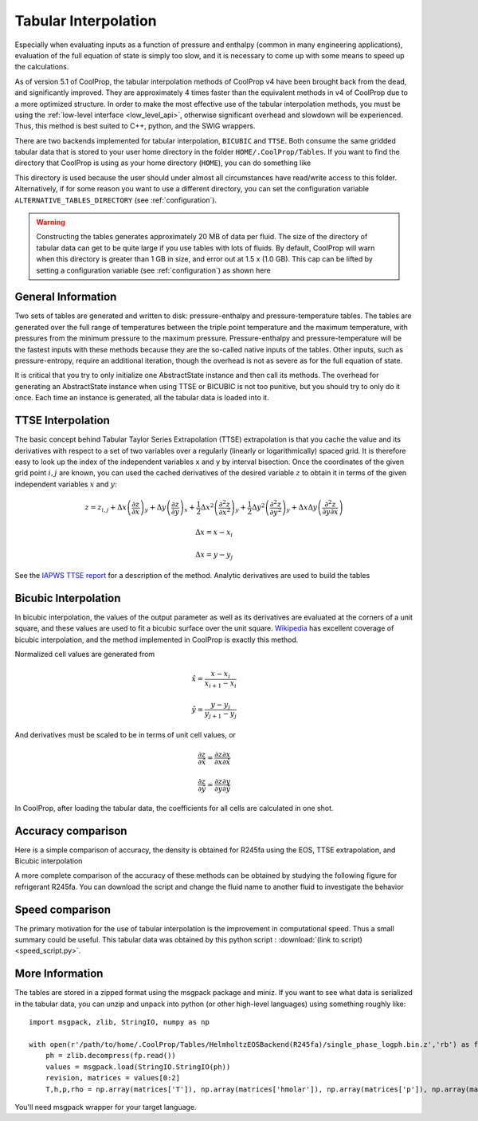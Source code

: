 .. _tabular_interpolation:

**********************
Tabular Interpolation
**********************

Especially when evaluating inputs as a function of pressure and enthalpy (common in many engineering applications), evaluation of the full equation of state is simply too slow, and it is necessary to come up with some means to speed up the calculations.  

As of version 5.1 of CoolProp, the tabular interpolation methods of CoolProp v4 have been brought back from the dead, and significantly improved.  They are approximately 4 times faster than the equivalent methods in v4 of CoolProp due to a more optimized structure.  In order to make the most effective use of the tabular interpolation methods, you must be using the :ref:`low-level interface <low_level_api>`, otherwise significant overhead and slowdown will be experienced.  Thus, this method is best suited to C++, python, and the SWIG wrappers.

There are two backends implemented for tabular interpolation, ``BICUBIC`` and ``TTSE``.  Both consume the same gridded tabular data that is stored to your user home directory in the folder ``HOME/.CoolProp/Tables``.  If you want to find the directory that CoolProp is using as your home directory (``HOME``), you can do something like 

.. ipython::

    In [0]: import CoolProp.CoolProp as CP
    
    In [1]: CP.get_global_param_string("HOME")

This directory is used because the user should under almost all circumstances have read/write access to this folder.  Alternatively, if for some reason you want to use a different directory, you can set the configuration variable ``ALTERNATIVE_TABLES_DIRECTORY`` (see :ref:`configuration`).

.. warning::

    Constructing the tables generates approximately 20 MB of data per fluid. The size of the directory of tabular data can get to be quite large if you use tables with lots of fluids.  By default, CoolProp will warn when this directory is greater than 1 GB in size, and error out at 1.5 x (1.0 GB).  This cap can be lifted by setting a configuration variable (see :ref:`configuration`) as shown here
    
.. ipython::

    In [0]: import CoolProp.CoolProp as CP, json
    
    In [1]: jj = json.loads(CP.get_config_as_json_string())
    
    In [2]: jj['MAXIMUM_TABLE_DIRECTORY_SIZE_IN_GB'] = 1.0
    
    In [3]: jj = CP.set_config_as_json_string(json.dumps(jj))

General Information
-------------------

Two sets of tables are generated and written to disk: pressure-enthalpy and pressure-temperature tables.  The tables are generated over the full range of temperatures between the triple point temperature and the maximum temperature, with pressures from the minimum pressure to the maximum pressure.  Pressure-enthalpy and pressure-temperature will be the fastest inputs with these methods because they are the so-called native inputs of the tables.  Other inputs, such as pressure-entropy, require an additional iteration, though the overhead is not as severe as for the full equation of state.

It is critical that you try to only initialize one AbstractState instance and then call its methods. The overhead for generating an AbstractState instance when using TTSE or BICUBIC is not too punitive, but you should try to only do it once.  Each time an instance is generated, all the tabular data is loaded into it.

TTSE Interpolation
------------------

The basic concept behind Tabular Taylor Series Extrapolation (TTSE) extrapolation is that you cache the value and its derivatives with respect to a set of two variables over a regularly (linearly or logarithmically) spaced grid.  It is therefore easy to look up the index of the independent variables ``x`` and ``y`` by interval bisection.  Once the coordinates of the given grid point :math:`i,j` are known, you can used the cached derivatives of the desired variable :math:`z` to obtain it in terms of the given independent variables :math:`x` and :math:`y`:

.. math::

    z = z_{i,j}+\Delta x\left(\frac{\partial z}{\partial x}\right)_{y}+\Delta y\left(\frac{\partial z}{\partial y}\right)_{x}+\frac{1}{2}\Delta x^2\left(\frac{\partial^2 z}{\partial x^2}\right)_{y}+\frac{1}{2}\Delta y^2\left(\frac{\partial^2z}{\partial y^2}\right)_{y}+\Delta x\Delta y\left(\frac{\partial^2z}{\partial y\partial x}\right)
       
.. math::

    \Delta x = x-x_i
    
    \Delta x = y-y_j
    
See the `IAPWS TTSE report <http://www.iapws.org/relguide/TTSE.pdf>`_ for a description of the method.  Analytic derivatives are used to build the tables

Bicubic Interpolation
---------------------

In bicubic interpolation, the values of the output parameter as well as its derivatives are evaluated at the corners of a unit square, and these values are used to fit a bicubic surface over the unit square. `Wikipedia <http://en.wikipedia.org/wiki/Bicubic_interpolation>`_ has excellent coverage of bicubic interpolation, and the method implemented in CoolProp is exactly this method.

Normalized cell values are generated from

.. math::

    \hat x = \frac{x-x_i}{x_{i+1}-x_{i}}
    
    \hat y = \frac{y-y_j}{y_{j+1}-y_{j}}
    
And derivatives must be scaled to be in terms of unit cell values, or 

.. math::

    \frac{\partial z}{\partial \hat x} = \frac{\partial z}{\partial x}\frac{\partial x}{\partial \hat x}
    
    \frac{\partial z}{\partial \hat y} = \frac{\partial z}{\partial y}\frac{\partial y}{\partial \hat y}
    
In CoolProp, after loading the tabular data, the coefficients for all cells are calculated in one shot.

Accuracy comparison
-------------------

Here is a simple comparison of accuracy, the density is obtained for R245fa using the EOS, TTSE extrapolation, and Bicubic interpolation

.. ipython::

    In [0]: import CoolProp
    
    In [1]: HEOS = CoolProp.AbstractState("HEOS", "R245fa")
    
    In [2]: TTSE = CoolProp.AbstractState("TTSE&HEOS", "R245fa")
    
    In [3]: BICU = CoolProp.AbstractState("BICUBIC&HEOS", "R245fa")
    
    In [4]: HEOS.update(CoolProp.PT_INPUTS, 101325, 300); BICU.update(CoolProp.PT_INPUTS, 101325, 300); TTSE.update(CoolProp.PT_INPUTS, 101325, 300)
    
    In [5]: print(HEOS.rhomolar(), TTSE.rhomolar(), BICU.rhomolar())
    
A more complete comparison of the accuracy of these methods can be obtained by studying the following figure for refrigerant R245fa.  You can download the script and change the fluid name to another fluid to investigate the behavior

.. plot::

    import CoolProp
    import CoolProp.CoolProp as CP
    import matplotlib.pyplot as plt
    import matplotlib.colors as colors
    import matplotlib.cm as cmx
    import matplotlib.ticker
    import numpy as np
    import random

    fig = plt.figure(figsize=(10,5))
    ax1 = fig.add_axes((0.08,0.1,0.32,0.83))
    ax2 = fig.add_axes((0.50,0.1,0.32,0.83))

    Ref = 'R245fa'

    BICUBIC = CoolProp.AbstractState('BICUBIC&HEOS',Ref)
    TTSE = CoolProp.AbstractState('TTSE&HEOS',Ref)
    EOS = CoolProp.AbstractState('HEOS',Ref)

    T = np.linspace(CP.PropsSI(Ref,'Tmin')+0.1, CP.PropsSI(Ref,'Tcrit')-0.01, 300)
    pV = CP.PropsSI('P','T',T,'Q',1,Ref)
    hL = CP.PropsSI('Hmass','T',T,'Q',0,Ref)
    hV = CP.PropsSI('Hmass','T',T,'Q',1,Ref)

    HHH1, PPP1, EEE1 = [], [], []
    HHH2, PPP2, EEE2 = [], [], []

    cNorm  = colors.LogNorm(vmin=1e-12, vmax=10)
    scalarMap = cmx.ScalarMappable(norm = cNorm, cmap = plt.get_cmap('jet'))

    for a_useless_counter in range(40000):
            
        h = random.uniform(150000,590000)
        p = 10**random.uniform(np.log10(100000),np.log10(7000000))
        CP.set_debug_level(0)
        try:
            
            EOS.update(CoolProp.HmassP_INPUTS, h, p)
            rhoEOS = EOS.rhomolar(); TEOS = EOS.T()
            
            TTSE.update(CoolProp.HmassP_INPUTS, h, p)
            rhoTTSE = TTSE.rhomolar(); TTTSE = TTSE.T()
            
            BICUBIC.update(CoolProp.HmassP_INPUTS, h, p)
            rhoBICUBIC = BICUBIC.rhomolar(); TBICUBIC = BICUBIC.T()
            
            errorTTSE = abs(rhoTTSE/rhoEOS-1)*100
            errorBICUBIC = abs(rhoBICUBIC/rhoEOS-1)*100
            if errorTTSE > 100 or errorTTSE < 1e-12:
                print h, p, errorTTSE

            HHH1.append(h)
            PPP1.append(p)
            EEE1.append(errorTTSE)
            
            HHH2.append(h)
            PPP2.append(p)
            EEE2.append(errorBICUBIC)
            
        except ValueError as VE:
            print 'ERROR', VE
            pass
        
    SC1 = ax1.scatter(HHH1, PPP1, s = 8, c = EEE1, edgecolors = 'none', cmap = plt.get_cmap('jet'), norm = cNorm)
    SC2 = ax2.scatter(HHH2, PPP2, s = 8, c = EEE2, edgecolors = 'none', cmap = plt.get_cmap('jet'), norm = cNorm)

    ax1.set_title('Error in Density from TTSE')
    ax2.set_title('Error in Density from Bicubic')

    for ax in [ax1, ax2]:
        
        ax.set_xlim(250000, 550000)
        ax.set_ylim(100000, 7000000)

        ax.set_yscale('log')
        
        ticks = [100000,200000,400000,600000,800000,1000000,2000000, 4000000, 6000000]
        labels = [str(tick) for tick in ticks]
        ax.set_yticks(ticks)
        ax.set_yticklabels(labels)
        ax.get_yaxis().set_major_formatter(matplotlib.ticker.ScalarFormatter())
        
        ticks = [150000, 250000,350000,450000,550000]
        labels = [str(tick) for tick in ticks]
        ax.set_xticks(ticks)
        ax.set_xticklabels(labels)

        ax.tick_params(axis='y',which='minor', left='off')

        ax.set_xticklabels(ax.get_xticks()/1e3)
        ax.set_xlabel('Enthalpy [kJ/kg]')
        ax.set_yticklabels(ax.get_yticks()/10**3)
        ax.set_ylabel('Pressure [kPa]')

        ax.plot(hL,pV,'k',lw = 4)
        ax.plot(hV,pV,'k',lw = 4)

    cbar_ax = fig.add_axes([0.85, 0.15, 0.06, 0.7])
    CB = fig.colorbar(SC1, cax=cbar_ax)
    CB.set_label(r'$(\rho/\rho_{EOS}-1)\times 100$ [%]')

Speed comparison
----------------

The primary motivation for the use of tabular interpolation is the improvement in computational speed.  Thus a small summary could be useful.  This tabular data was obtained by this python script : :download:`(link to script) <speed_script.py>`.

.. include :: tabular_data.rst.in

More Information
----------------

The tables are stored in a zipped format using the msgpack package and miniz.  If you want to see what data is serialized in the tabular data, you can unzip and unpack into python (or other high-level languages) using something roughly like::

    import msgpack, zlib, StringIO, numpy as np
    
    with open(r'/path/to/home/.CoolProp/Tables/HelmholtzEOSBackend(R245fa)/single_phase_logph.bin.z','rb') as fp:
        ph = zlib.decompress(fp.read())
        values = msgpack.load(StringIO.StringIO(ph))
        revision, matrices = values[0:2]
        T,h,p,rho = np.array(matrices['T']), np.array(matrices['hmolar']), np.array(matrices['p']), np.array(matrices['rhomolar'])
        
You'll need msgpack wrapper for your target language.
        
